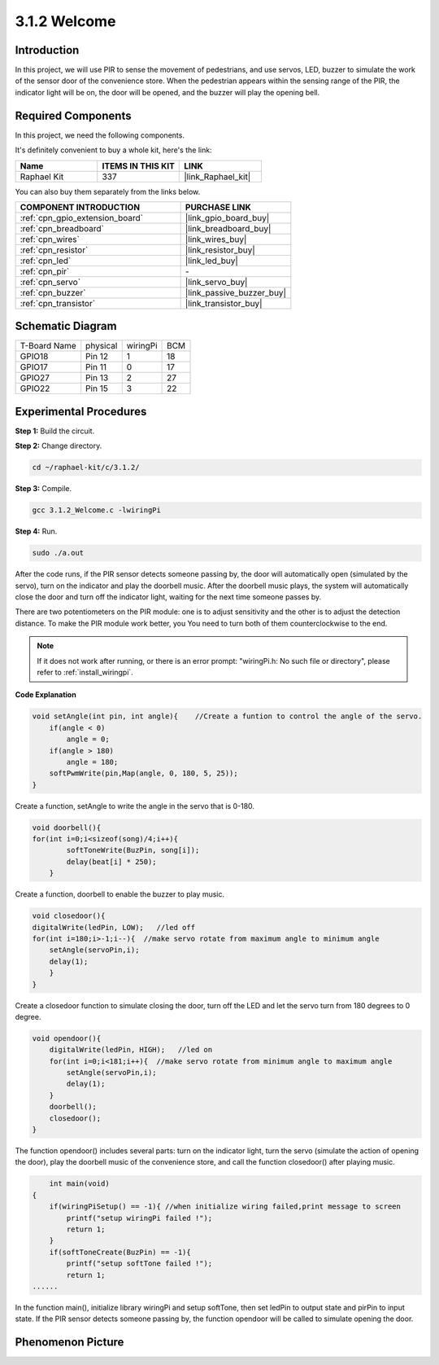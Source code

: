.. _3.1.2_c:

3.1.2 Welcome
~~~~~~~~~~~~~~~~~~~

Introduction
-------------

In this project, we will use PIR to sense the movement of pedestrians,
and use servos, LED, buzzer to simulate the work of the sensor door of
the convenience store. When the pedestrian appears within the sensing
range of the PIR, the indicator light will be on, the door will be
opened, and the buzzer will play the opening bell.

Required Components
------------------------------

In this project, we need the following components. 

.. image:: ../img/list_Welcome.png
    :align: center

It's definitely convenient to buy a whole kit, here's the link: 

.. list-table::
    :widths: 20 20 20
    :header-rows: 1

    *   - Name	
        - ITEMS IN THIS KIT
        - LINK
    *   - Raphael Kit
        - 337
        - |link_Raphael_kit|

You can also buy them separately from the links below.

.. list-table::
    :widths: 30 20
    :header-rows: 1

    *   - COMPONENT INTRODUCTION
        - PURCHASE LINK

    *   - :ref:`cpn_gpio_extension_board`
        - |link_gpio_board_buy|
    *   - :ref:`cpn_breadboard`
        - |link_breadboard_buy|
    *   - :ref:`cpn_wires`
        - |link_wires_buy|
    *   - :ref:`cpn_resistor`
        - |link_resistor_buy|
    *   - :ref:`cpn_led`
        - |link_led_buy|
    *   - :ref:`cpn_pir`
        - \-
    *   - :ref:`cpn_servo`
        - |link_servo_buy|
    *   - :ref:`cpn_buzzer`
        - |link_passive_buzzer_buy|
    *   - :ref:`cpn_transistor`
        - |link_transistor_buy|

Schematic Diagram
-------------------

============ ======== ======== ===
T-Board Name physical wiringPi BCM
GPIO18       Pin 12   1        18
GPIO17       Pin 11   0        17
GPIO27       Pin 13   2        27
GPIO22       Pin 15   3        22
============ ======== ======== ===

.. image:: ../img/Schematic_three_one2.png
   :align: center

Experimental Procedures
-------------------------

**Step 1:** Build the circuit.

.. image:: ../img/image239.png
    :align: center

**Step 2:** Change directory.

.. raw:: html

   <run></run>

.. code-block:: 

    cd ~/raphael-kit/c/3.1.2/

**Step 3:** Compile.

.. raw:: html

   <run></run>

.. code-block:: 

    gcc 3.1.2_Welcome.c -lwiringPi

**Step 4:** Run.

.. raw:: html

   <run></run>

.. code-block:: 

    sudo ./a.out

After the code runs, if the PIR sensor detects someone passing by, the
door will automatically open (simulated by the servo), turn on the
indicator and play the doorbell music. After the doorbell music plays,
the system will automatically close the door and turn off the indicator
light, waiting for the next time someone passes by.

There are two potentiometers on the PIR module: one is to adjust sensitivity and the other is to adjust the detection distance. To make the PIR module work better, you You need to turn both of them counterclockwise to the end.

.. image:: ../img/PIR_TTE.png
    :width: 400
    :align: center

.. note::

    If it does not work after running, or there is an error prompt: \"wiringPi.h: No such file or directory\", please refer to :ref:`install_wiringpi`.

**Code Explanation**

.. code-block:: c

    void setAngle(int pin, int angle){    //Create a funtion to control the angle of the servo.
        if(angle < 0)
            angle = 0;
        if(angle > 180)
            angle = 180;
        softPwmWrite(pin,Map(angle, 0, 180, 5, 25));   
    } 

Create a function, setAngle to write the angle in the servo that is
0-180.

.. code-block:: c

    void doorbell(){
    for(int i=0;i<sizeof(song)/4;i++){
            softToneWrite(BuzPin, song[i]); 
            delay(beat[i] * 250);
        }

Create a function, doorbell to enable the buzzer to play music.

.. code-block:: c

    void closedoor(){
    digitalWrite(ledPin, LOW);   //led off
    for(int i=180;i>-1;i--){  //make servo rotate from maximum angle to minimum angle
        setAngle(servoPin,i);
        delay(1);
        }
    }

Create a closedoor function to simulate closing the door, turn off the
LED and let the servo turn from 180 degrees to 0 degree.

.. code-block:: c

    void opendoor(){
        digitalWrite(ledPin, HIGH);   //led on
        for(int i=0;i<181;i++){  //make servo rotate from minimum angle to maximum angle
            setAngle(servoPin,i);
            delay(1);
        }
        doorbell();
        closedoor();
    }

The function opendoor() includes several parts: turn on the indicator
light, turn the servo (simulate the action of opening the door), play
the doorbell music of the convenience store, and call the function
closedoor() after playing music.

.. code-block:: c

        int main(void)
    {
        if(wiringPiSetup() == -1){ //when initialize wiring failed,print message to screen
            printf("setup wiringPi failed !");
            return 1;
        }
        if(softToneCreate(BuzPin) == -1){
            printf("setup softTone failed !");
            return 1;
    ......

In the function main(), initialize library wiringPi and setup softTone,
then set ledPin to output state and pirPin to input state. If the PIR
sensor detects someone passing by, the function opendoor will be called
to simulate opening the door.

Phenomenon Picture
--------------------

.. image:: ../img/image240.jpeg
   :align: center